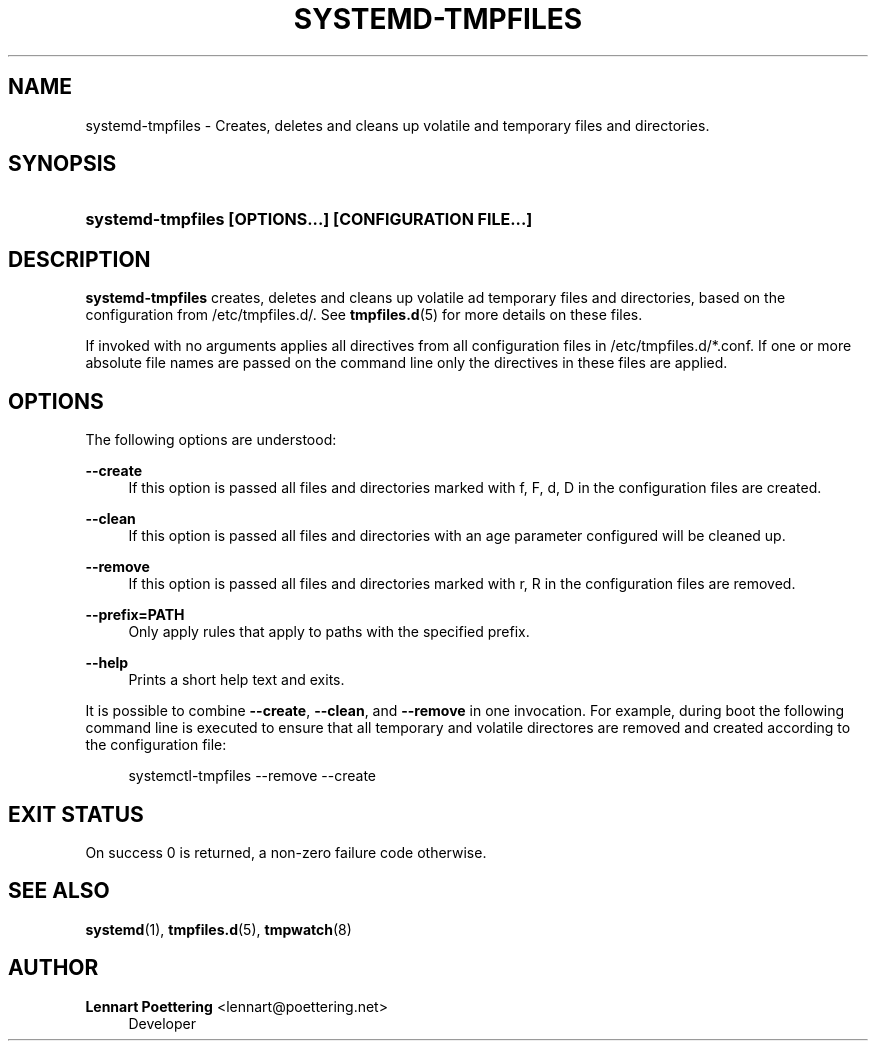 '\" t
.\"     Title: systemd-tmpfiles
.\"    Author: Lennart Poettering <lennart@poettering.net>
.\" Generator: DocBook XSL Stylesheets v1.76.1 <http://docbook.sf.net/>
.\"      Date: 03/01/2011
.\"    Manual: systemd-tmpfiles
.\"    Source: systemd
.\"  Language: English
.\"
.TH "SYSTEMD\-TMPFILES" "8" "03/01/2011" "systemd" "systemd-tmpfiles"
.\" -----------------------------------------------------------------
.\" * Define some portability stuff
.\" -----------------------------------------------------------------
.\" ~~~~~~~~~~~~~~~~~~~~~~~~~~~~~~~~~~~~~~~~~~~~~~~~~~~~~~~~~~~~~~~~~
.\" http://bugs.debian.org/507673
.\" http://lists.gnu.org/archive/html/groff/2009-02/msg00013.html
.\" ~~~~~~~~~~~~~~~~~~~~~~~~~~~~~~~~~~~~~~~~~~~~~~~~~~~~~~~~~~~~~~~~~
.ie \n(.g .ds Aq \(aq
.el       .ds Aq '
.\" -----------------------------------------------------------------
.\" * set default formatting
.\" -----------------------------------------------------------------
.\" disable hyphenation
.nh
.\" disable justification (adjust text to left margin only)
.ad l
.\" -----------------------------------------------------------------
.\" * MAIN CONTENT STARTS HERE *
.\" -----------------------------------------------------------------
.SH "NAME"
systemd-tmpfiles \- Creates, deletes and cleans up volatile and temporary files and directories\&.
.SH "SYNOPSIS"
.HP \w'\fBsystemd\-tmpfiles\ \fR\fB[OPTIONS...]\fR\fB\ \fR\fB[CONFIGURATION\ FILE...]\fR\ 'u
\fBsystemd\-tmpfiles \fR\fB[OPTIONS...]\fR\fB \fR\fB[CONFIGURATION\ FILE...]\fR
.SH "DESCRIPTION"
.PP
\fBsystemd\-tmpfiles\fR
creates, deletes and cleans up volatile ad temporary files and directories, based on the configuration from
/etc/tmpfiles\&.d/\&. See
\fBtmpfiles.d\fR(5)
for more details on these files\&.
.PP
If invoked with no arguments applies all directives from all configuration files in
/etc/tmpfiles\&.d/*\&.conf\&. If one or more absolute file names are passed on the command line only the directives in these files are applied\&.
.SH "OPTIONS"
.PP
The following options are understood:
.PP
\fB\-\-create\fR
.RS 4
If this option is passed all files and directories marked with f, F, d, D in the configuration files are created\&.
.RE
.PP
\fB\-\-clean\fR
.RS 4
If this option is passed all files and directories with an age parameter configured will be cleaned up\&.
.RE
.PP
\fB\-\-remove\fR
.RS 4
If this option is passed all files and directories marked with r, R in the configuration files are removed\&.
.RE
.PP
\fB\-\-prefix=PATH\fR
.RS 4
Only apply rules that apply to paths with the specified prefix\&.
.RE
.PP
\fB\-\-help\fR
.RS 4
Prints a short help text and exits\&.
.RE
.PP
It is possible to combine
\fB\-\-create\fR,
\fB\-\-clean\fR, and
\fB\-\-remove\fR
in one invocation\&. For example, during boot the following command line is executed to ensure that all temporary and volatile directores are removed and created according to the configuration file:
.sp
.if n \{\
.RS 4
.\}
.nf
systemctl\-tmpfiles \-\-remove \-\-create
.fi
.if n \{\
.RE
.\}
.SH "EXIT STATUS"
.PP
On success 0 is returned, a non\-zero failure code otherwise\&.
.SH "SEE ALSO"
.PP

\fBsystemd\fR(1),
\fBtmpfiles.d\fR(5),
\fBtmpwatch\fR(8)
.SH "AUTHOR"
.PP
\fBLennart Poettering\fR <\&lennart@poettering\&.net\&>
.RS 4
Developer
.RE
